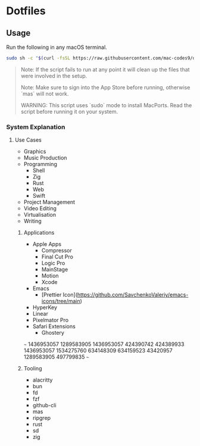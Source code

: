 * Dotfiles 

** Usage

Run the following in any macOS terminal.

#+begin_src sh
sudo sh -c "$(curl -fsSL https://raw.githubusercontent.com/mac-codes9/dotfiles/main/scripts/install.sh)"
#+end_src

#+BEGIN_QUOTE
Note: If the script fails to run at any point it will clean up the files that were involved in the setup.

Note: Make sure to sign into the App Store before running, otherwise `mas` will not work.

WARNING: This script uses `sudo` mode to install MacPorts. Read the script before running it on your system.
#+END_QUOTE

*** System Explanation
**** Use Cases

- Graphics
- Music Production
- Programming
  - Shell
  - Zig
  - Rust
  - Web
  - Swift
- Project Management
- Video Editing
- Virtualisation 
- Writing

***** Applications 

- Apple Apps
  - Compressor
  - Final Cut Pro
  - Logic Pro
  - MainStage
  - Motion
  - Xcode
- Emacs
  - [Prettier Icon](https://github.com/SavchenkoValeriy/emacs-icons/tree/main)
- HyperKey
- Linear
- Pixelmator Pro
- Safari Extensions
  - Ghostery 


~~~
1436953057 1289583905 1436953057 424390742 424389933 1436953057 1534275760 634148309 634159523 43420957 1289583905 497799835
~~~

***** Tooling

- alacritty
- bun
- fd
- fzf
- github-cli
- mas
- ripgrep
- rust
- sd
- zig
